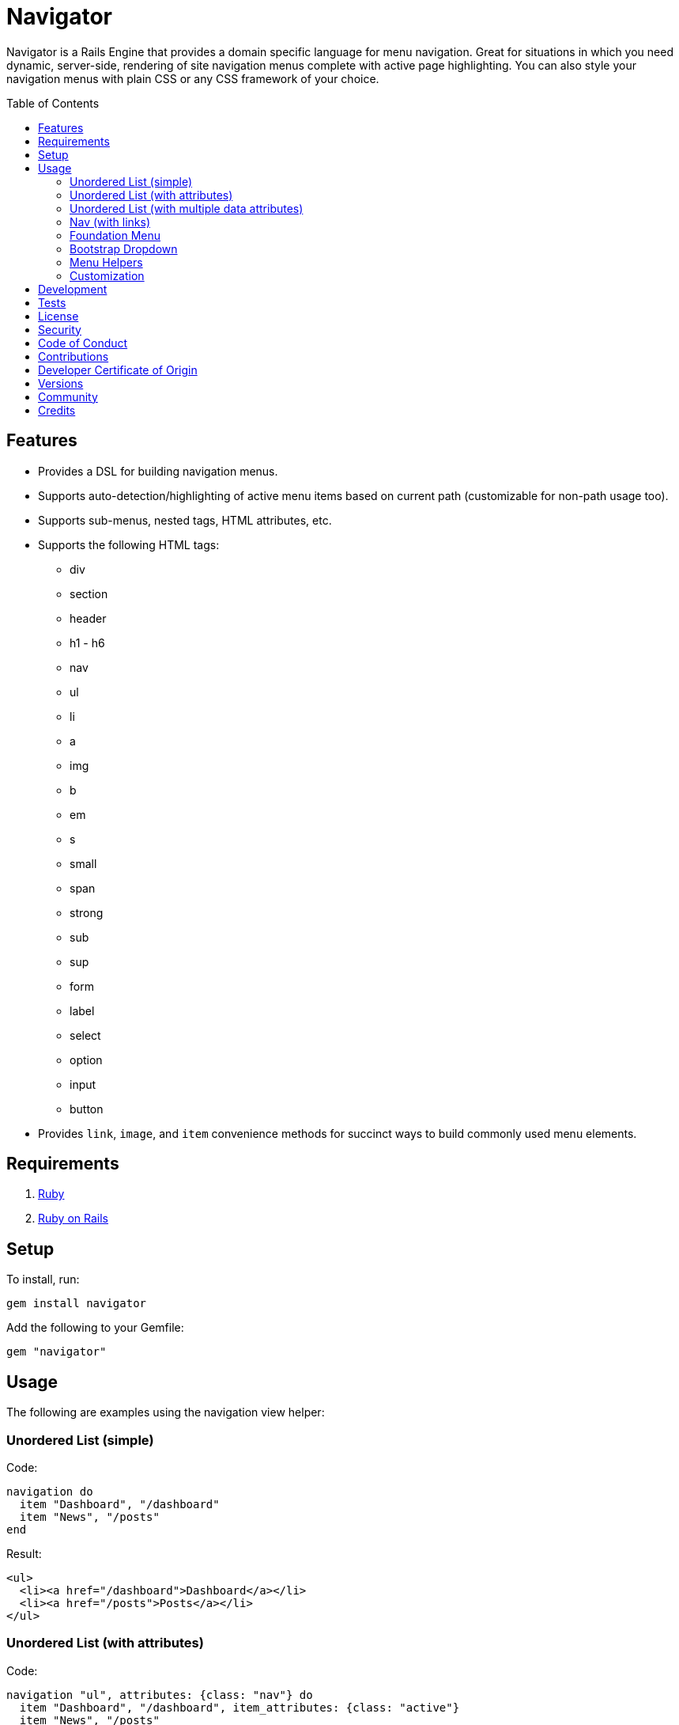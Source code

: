 :toc: macro
:toclevels: 5
:figure-caption!:

= Navigator

Navigator is a Rails Engine that provides a domain specific language for menu navigation. Great for
situations in which you need dynamic, server-side, rendering of site navigation menus complete with
active page highlighting. You can also style your navigation menus with plain CSS or any CSS
framework of your choice.

toc::[]

== Features

* Provides a DSL for building navigation menus.
* Supports auto-detection/highlighting of active menu items based on current path (customizable for
non-path usage too).
* Supports sub-menus, nested tags, HTML attributes, etc.
* Supports the following HTML tags:
** div
** section
** header
** h1 - h6
** nav
** ul
** li
** a
** img
** b
** em
** s
** small
** span
** strong
** sub
** sup
** form
** label
** select
** option
** input
** button
* Provides `+link+`, `+image+`, and `+item+` convenience methods for succinct ways to build commonly
used menu elements.

== Requirements

. link:https://www.ruby-lang.org[Ruby]
. link:https://rubyonrails.org[Ruby on Rails]

== Setup

To install, run:

....
gem install navigator
....

Add the following to your Gemfile:

....
gem "navigator"
....

== Usage

The following are examples using the navigation view helper:

=== Unordered List (simple)

Code:

[source,ruby]
----
navigation do
  item "Dashboard", "/dashboard"
  item "News", "/posts"
end
----

Result:

[source,html]
----
<ul>
  <li><a href="/dashboard">Dashboard</a></li>
  <li><a href="/posts">Posts</a></li>
</ul>
----

=== Unordered List (with attributes)

Code:

[source,ruby]
----
navigation "ul", attributes: {class: "nav"} do
  item "Dashboard", "/dashboard", item_attributes: {class: "active"}
  item "News", "/posts"
end
----

Result:

[source,html]
----
<ul class="nav">
  <li class="active"><a href="/dashboard">Dashboard</a></li>
  <li><a href="/posts">Posts</a></li>
</ul>
----

=== Unordered List (with multiple data attributes)

Code:

[source,ruby]
----
navigation do
  item "Home", "/home", item_attributes: {data: {id: 1, type: "public"}}
end
----

Result:

[source,html]
----
<ul>
  <li data-id="1" data-type="public"><a href="/home">Home</a></li>
</ul>
----

_TIP: Nested data– attributes can be applied to any menu item in the same manner as Rails view
helpers._

=== Nav (with links)

Code:

[source,ruby]
----
navigation "nav" do
  a "Dashboard", attributes: {href: "/dashboard"}
  a "News", attributes: {href: "/posts"}
end
----

Result:

[source,html]
----
<nav>
  <a href="/dashboard">Dashboard</a>
  <a href="/posts">Posts</a>
</nav>
----

=== Foundation Menu

Code:

[source,ruby]
----
navigation "nav", attributes: {class: "top-bar", "data-topbar" => nil} do
  ul attributes: {class: "title-area"} do
    li attributes: {class: "name"} do
      h1 do
        a "Demo", attributes: {href: "/home"}
      end
    end
  end

  section attributes: {class: "top-bar-section"} do
    ul attributes: {class: "left"} do
      item "Home", "/"
      item "About", "/about"
    end

    ul attributes: {class: "right"} do
      item "v1.0.0", '#'
    end

    ul attributes: {class: "right"} do
      item "Login", "/login", link_attributes: {class: "button tiny round"}
    end
  end
end
----

Result:

[source,html]
----
<nav class="top-bar" data-topbar="">
  <ul class="title-area">
    <li class="name">
      <h1><a href="/" class="active">Demo</a></h1>
    </li>
  </ul>

  <section class="top-bar-section">
    <ul class="left">
      <li class="active"><a href="/">Home</a></li>
      <li><a href="/about">About</a></li>
    </ul>

    <ul class="right">
      <li><a href="#">v1.0.0</a></li>
    </ul>

    <ul class="right">
      <li><a class="button tiny round" href="/login">Login</a></li>
    </ul>
  </section>
</nav>
----

=== Bootstrap Dropdown

Code:

[source,ruby]
----
navigation "nav" do
  item "Dashboard", admin_dashboard_path
  li attributes: {class: "dropdown"} do
    a "Manage", attributes: {href: "#", class: "dropdown-toggle", "data-toggle" => "dropdown"} do
      b attributes: {class: "caret"}
    end
    ul attributes: {class: "dropdown-menu"} do
      item "Dashboard", admin_dashboard_path
      item "Users", admin_users_path
    end
  end
end
----

Result:

[source,html]
----
<ul class="nav">
  <li><a href="/admin/dashboard">Dashboard</a></li>
  <li class="dropdown">
    <a data-toggle="dropdown" class="dropdown-toggle" href="#">
      Manage
      <b class="caret"></b>
    </a>
    <ul class="dropdown-menu">
      <li><a href="/admin/dashboard">Dashboard</a></li>
      <li><a href="/admin/users">Users</a></li>
    </ul>
  </li>
</ul>
----

=== Menu Helpers

There are several convenience methods, in addition to the standard HTML tags, that can make for
shorter lines of code. The following describes each:

When building links, the default is:

[source,ruby]
----
navigation "nav", activator: activator do
  a "Home", attributes: {href: home_path}
end
----

...but can be written as:

[source,ruby]
----
navigation "nav", activator: activator do
  link "Home", home_path
end
----

When building images, the default is:

[source,ruby]
----
navigation "nav", activator: activator do
  img attributes: {src: "https://placehold.it/50x50", alt: "Example"}
end
----

..but can be written as:

[source,ruby]
----
navigation "nav", activator: activator do
  image "https://placehold.it/50x50", "Example"
end
----

When building menu items, the default is:

[source,ruby]
----
navigation "nav", activator: activator do
  li do
    a "Home", attributes: {href: home_path}
  end
end
----

...but can be written as:

[source,ruby]
----
navigation "nav", activator: activator do
  item "Home", "/dashboard"
end
----

These are just a few, simple, examples of what can be achieved. See the specs for additional usage
and customization.

=== Customization

The `+navigation+` view helper can accept an optional `+Navigator::TagActivator+` instance.

Code:

[source,ruby]
----
activator = Navigator::TagActivator.new search_value: request.env["PATH_INFO"]

navigation "nav", activator: activator do
  link "Home", home_path
  link "About", about_path
end
----

Result:

[source,html]
----
<nav>
  <a href="/home" class="active">Home</a>
  <a href="/about" class="active">About</a>
</nav>
----

This is the default behavior for all navigation menus and is how menu items automatically get the
"`active`" class when the item URL (in this case "`/home`") matches the `+request.env[“PATH_INFO"]+`
to indicate current page/active tab.

`+Navigator::TagActivator+` instances can be configured as follows:

* search_key = Optional. The HTML tag attribute to search for. Default: :href.
* search_value = Required. The value to match against the search_key value in order to update the
value of the target_key. Default: nil.
* target_key = Optional. The HTML tag attribute key value to update when the search_value and
search_key value match. Default: :class.
* target_value = Optional. The value to be applied to the target_key value. If no value exists, then
the value is added. Otherwise, if a value exists then the value is appended to the existing value.
Default: "`active`".

This customization allows for more sophisticated detection/updating of active HTML tags. For
example, the example code (above) could be rewritten to use `data` attributes and customized
styles.

Code:

[source,ruby]
----
activator = Navigator::TagActivator.new search_key: "data-id",
                                        search_value: "123",
                                        target_key: "data-style"
                                        target_value: "current"

navigation "nav", activator: activator do
  link "Home", home_path, attributes: {data: {id: "123", data-style="info"}}
  link "About", about_path attributes: {data: {id: "789"}}
end
----

Result:

[source,html]
----
<nav>
  <a href="/home" data-id="123" data-style="info current">Home</a>
  <a href="/about" data-id="789">About</a>
</nav>
----

Lastly, the search value can be a _regular expression_ to make things easier when dealing with
complicated routes, sub- menus, etc.

Code:

[source,ruby]
----
profile_activator = Navigator::TagActivator.new search_value: /^profile.+/

navigation do
  item "Dashboard", dashboard_path
  li activator: profile_activator do
    link "Profile", '#'

    ul do
      item "Addresses", profile_addresses_path
      item "Emails", profile_emails_path
    end
  end
end
----

Result:

[source,html]
----
<ul>
  <li><a href="/dashboard">Dashboard</a></li>
  <li class="active">
    <a href="#">Profile</a>
    <ul>
      <li><a href="profile/addresses">Addresses</a></li>
      <li><a href="profile/emails">Emails</a></li>
    </ul>
  </li>
</ul>
----

Assuming either the `Addresses` or `Emails` menu item was clicked, the `Profile` menu item
would be active due to the regular expression (i.e. `/^profile.+/) matching one of the the
`profile/` paths.

== Development

To contribute, run:

[source,bash]
----
git clone https://github.com/bkuhlmann/navigator
cd navigator
bin/setup
----

You can also use the IRB console for direct access to all objects:

[source,bash]
----
bin/console
----

== Tests

To test, run:

[source,bash]
----
bin/rake
----

To test the dummy application, run:

[source,bash]
----
cd spec/dummy
bin/rails server
----

== link:https://alchemists.io/policies/license[License]

== link:https://alchemists.io/policies/security[Security]

== link:https://alchemists.io/policies/code_of_conduct[Code of Conduct]

== link:https://alchemists.io/policies/contributions[Contributions]

== link:https://alchemists.io/policies/developer_certificate_of_origin[Developer Certificate of Origin]

== link:https://alchemists.io/projects/navigator/versions[Versions]

== link:https://alchemists.io/community[Community]

== Credits

* Built with link:https://alchemists.io/projects/gemsmith[Gemsmith].
* Engineered by link:https://alchemists.io/team/brooke_kuhlmann[Brooke Kuhlmann].
